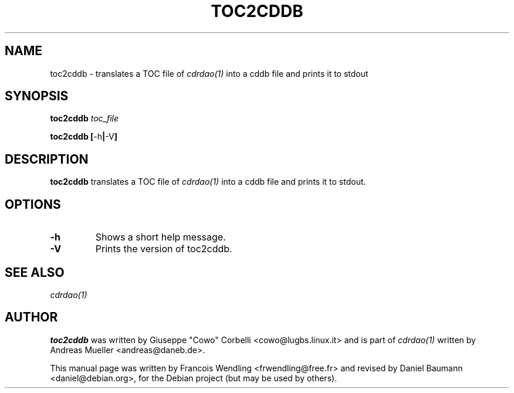 .TH "TOC2CDDB" "1" "2006-11-17" "1.2.2" "CDRDAO"

.SH "NAME"
toc2cddb \- translates a TOC file of
.I cdrdao(1)
into a cddb file and prints it to stdout

.SH "SYNOPSIS"
.B toc2cddb
.I toc_file
.PP
.B toc2cddb
.BR [\| \-h \||\| \-V \|]

.SH "DESCRIPTION"
.B toc2cddb
translates a TOC file of
.I cdrdao(1)
into a cddb file and prints it to stdout.

.SH "OPTIONS"
.TP
.B \-h
Shows a short help message.
.TP
.B \-V
Prints the version of toc2cddb.

.SH "SEE ALSO"
.I cdrdao(1)

.SH "AUTHOR"
.B toc2cddb
was written by Giuseppe "Cowo" Corbelli <cowo@lugbs.linux.it> and is part of
.I cdrdao(1)
written by Andreas Mueller <andreas@daneb.de>.
.PP
This manual page was written by Francois Wendling <frwendling@free.fr> and revised by Daniel Baumann <daniel@debian.org>, for the Debian project (but may be used by others).
